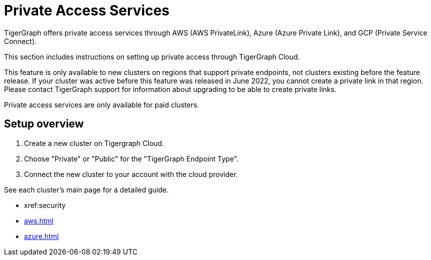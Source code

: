 = Private Access Services

TigerGraph offers private access services through AWS (AWS PrivateLink), Azure (Azure Private Link), and GCP (Private Service Connect).

This section includes instructions on setting up private access through TigerGraph Cloud.

This feature is only available to new clusters on regions that support private endpoints, not clusters existing before the feature release.
If your cluster was active before this feature was released in June 2022, you cannot create a private link in that region. Please contact TigerGraph support for information about upgrading to be able to create private links.

Private access services are only available for paid clusters.

== Setup overview

. Create a new cluster on Tigergraph Cloud.

. Choose "Private" or "Public" for the "TigerGraph Endpoint Type".

. Connect the new cluster to your account with the cloud provider.

See each cluster's main page for a detailed guide.

* xref:security

* xref:aws.adoc[]

* xref:azure.adoc[]